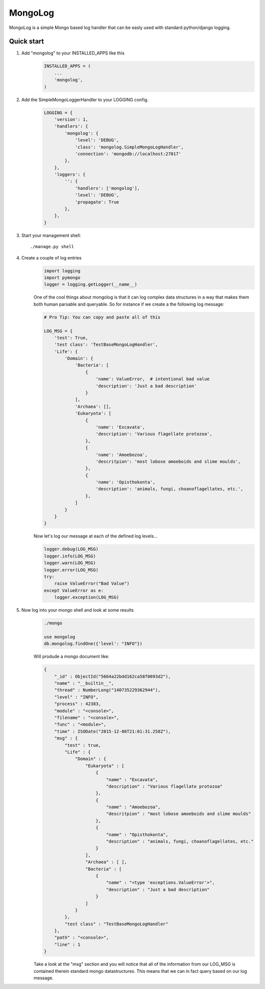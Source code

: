 MongoLog 
========

MongoLog is a simple Mongo based log handler that can be easly used
with standard python/django logging.

 .. image:: https://coveralls.io/repos/gnulnx/django-mongolog/badge.svg?branch=master&service=github :target: https://coveralls.io/github/gnulnx/django-mongolog?branch=master

Quick start
----------- 

1. Add "mongolog" to your INSTALLED_APPS like this
    .. code:: python

        INSTALLED_APPS = (
            ...
            'mongolog',
        )

2. Add the SimpleMongoLoggerHandler to your LOGGING config.  
    .. code:: python

        LOGGING = {
            'version': 1,
            'handlers': {
                'mongolog': {
                    'level': 'DEBUG',
                    'class': 'mongolog.SimpleMongoLogHandler',
                    'connection': 'mongodb://localhost:27017'
                },
            },
            'loggers': {
                '': {
                    'handlers': ['mongolog'],
                    'level': 'DEBUG',
                    'propagate': True
                },
            },
        }

3) Start your management shell::

    ./manage.py shell

4) Create a couple of log entries
    .. code:: python
    
        import logging
        import pymongo
        logger = logging.getLogger(__name__)

    One of the cool things about mongolog is that it can log complex data structures
    in a way that makes them both human parsable and queryable.  So for instance if 
    we create a the following log message:

    .. code:: python

        
        # Pro Tip: You can copy and paste all of this
        
        LOG_MSG = {
            'test': True,  
            'test class': 'TestBaseMongoLogHandler',
            'Life': {
                'Domain': {
                    'Bacteria': [
                        {
                            'name': ValueError,  # intentional bad value
                            'description': 'Just a bad description'
                        }
                    ],
                    'Archaea': [],
                    'Eukaryota': [
                        {
                            'name': 'Excavata', 
                            'description': 'Various flagellate protozoa',
                        },
                        {   
                            'name': 'Amoebozoa',
                            'descritpion': 'most lobose amoeboids and slime moulds',
                        },
                        {
                            'name': 'Opisthokonta',
                            'description': 'animals, fungi, choanoflagellates, etc.',
                        },
                    ]
                } 
            }
        }

    Now let's log our message at each of the defined log levels...

    .. code:: python

        logger.debug(LOG_MSG)
        logger.info(LOG_MSG)
        logger.warn(LOG_MSG)
        logger.error(LOG_MSG)
        try:
            raise ValueError("Bad Value")
        except ValueError as e:
            logger.exception(LOG_MSG)

5) Now log into your mongo shell and look at some results
    .. code:: python

        ./mongo

        use mongolog
        db.mongolog.findOne({'level': "INFO"})

    Will produde a mongo document like:

    .. code:: python

        {
            "_id" : ObjectId("5664a22bdd162ca58f0693d2"),
            "name" : "__builtin__",
            "thread" : NumberLong("140735229362944"),
            "level" : "INFO",
            "process" : 42383,
            "module" : "<console>",
            "filename" : "<console>",
            "func" : "<module>",
            "time" : ISODate("2015-12-06T21:01:31.258Z"),
            "msg" : {
                "test" : true,
                "Life" : {
                    "Domain" : {
                        "Eukaryota" : [
                            {
                                "name" : "Excavata",
                                "description" : "Various flagellate protozoa"
                            },
                            {
                                "name" : "Amoebozoa",
                                "descritpion" : "most lobose amoeboids and slime moulds"
                            },
                            {
                                "name" : "Opisthokonta",
                                "description" : "animals, fungi, choanoflagellates, etc."
                            }
                        ],
                        "Archaea" : [ ],
                        "Bacteria" : [
                            {
                                "name" : "<type 'exceptions.ValueError'>",
                                "description" : "Just a bad description"
                            }
                        ]
                    }
                },
                "test class" : "TestBaseMongoLogHandler"
            },
            "path" : "<console>",
            "line" : 1
        }

    Take a look at the "msg" section and you will notice that all of the information from our LOG_MSG
    is contained therein standard mongo datastructures.  This means that we can in fact query based on
    our log message.
